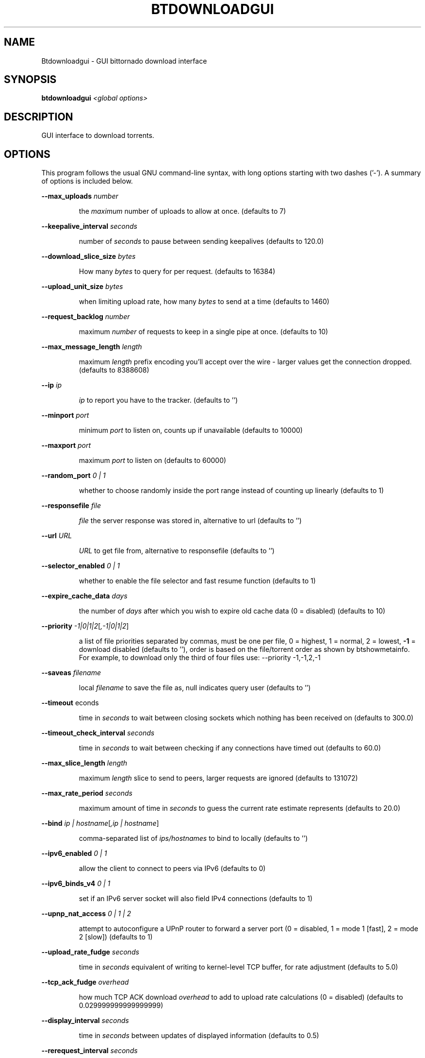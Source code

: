 \" DO NOT MODIFY THIS FILE!  It was generated by help2man 1.33.
.TH BTDOWNLOADGUI "1" "August 2004" "btdownloadgui (bittornado)" "User Commands"
.SH NAME
Btdownloadgui \- GUI bittornado download interface
.SH SYNOPSIS
.B btdownloadgui
\fI<global options>\fR
.SH DESCRIPTION
GUI interface to download torrents.
.SH OPTIONS
This program follows the usual GNU command-line syntax, with long options
starting with two dashes ('-'). A summary of options is included below.

.PP
\fB\-\-max_uploads\fR \fInumber\fP
.IP
the \fImaximum\fP number of uploads to allow at once. (defaults to 7)
.PP
\fB\-\-keepalive_interval\fR \fIseconds\fP
.IP
number of \fIseconds\fP to pause between sending keepalives (defaults to 120.0)
.PP
\fB\-\-download_slice_size\fR \fIbytes\fP
.IP
How many \fIbytes\fP to query for per request. (defaults to 16384)
.PP
\fB\-\-upload_unit_size\fR \fIbytes\fP
.IP
when limiting upload rate, how many \fIbytes\fP to send at a time (defaults to 1460)
.PP
\fB\-\-request_backlog\fR \fInumber\fP
.IP
maximum \fInumber\fP of requests to keep in a single pipe at once. (defaults to 10)
.PP
\fB\-\-max_message_length\fR \fIlength\fP
.IP
maximum \fIlength\fP prefix encoding you'll accept over the wire - larger values get the
connection dropped. (defaults to 8388608)
.PP
\fB\-\-ip\fR \fIip\fP
.IP
\fIip\fP to report you have to the tracker. (defaults to '')
.PP
\fB\-\-minport\fR \fIport\fP
.IP
minimum \fIport\fP to listen on, counts up if unavailable (defaults to 10000)
.PP
\fB\-\-maxport\fR \fIport\fP
.IP
maximum \fIport\fP to listen on (defaults to 60000)
.PP
\fB\-\-random_port\fR \fI 0 | 1 \fP
.IP
whether to choose randomly inside the port range instead of counting up linearly
(defaults to 1)
.PP
\fB\-\-responsefile\fR \fIfile\fP
.IP
\fIfile\fP the server response was stored in, alternative to url (defaults to '')
.PP
\fB\-\-url\fR \fIURL\fP
.IP
\fIURL\fP to get file from, alternative to responsefile (defaults to '')
.PP
\fB\-\-selector_enabled\fR \fI 0 | 1 \fP
.IP
whether to enable the file selector and fast resume function (defaults to 1)
.PP
\fB\-\-expire_cache_data\fR \fIdays\fP
.IP
the number of \fIdays\fP after which you wish to expire old cache data (0 = disabled) (defaults
to 10)
.PP
\fB\-\-priority\fR \fI -1|0|1|2\fP[\fI,-1|0|1|2\fP]
.IP
a list of file priorities separated by commas, must be one per file, 0 = highest, 1 =
normal, 2 = lowest, \fB\-1\fR = download disabled (defaults to ''), order is based
on the file/torrent order as shown by btshowmetainfo. For example, to download only
the third of four files use: --priority -1,-1,2,-1
.PP
\fB\-\-saveas\fR \fIfilename\fP
.IP
local \fIfilename\fP to save the file as, null indicates query user (defaults to '')
.PP
\fB\-\-timeout\fR \fseconds\fP
.IP
time in \fIseconds\fP to wait between closing sockets which nothing has been received on (defaults to
300.0)
.PP
\fB\-\-timeout_check_interval\fR \fIseconds\fP
.IP
time in \fIseconds\fP to wait between checking if any connections have timed out (defaults to 60.0)
.PP
\fB\-\-max_slice_length\fR \fIlength\fP
.IP
maximum \fIlength\fP slice to send to peers, larger requests are ignored (defaults to 131072)
.PP
\fB\-\-max_rate_period\fR \fIseconds\fP
.IP
maximum amount of time in \fIseconds\fP to guess the current rate estimate represents (defaults to 20.0)
.PP
\fB\-\-bind\fR \fIip | hostname\fP[\fI,ip | hostname\fP]
.IP
comma-separated list of \fIips/hostnames\fP to bind to locally (defaults to '')
.PP
\fB\-\-ipv6_enabled\fR \fI 0 | 1 \fP
.IP
allow the client to connect to peers via IPv6 (defaults to 0)
.PP
\fB\-\-ipv6_binds_v4\fR \fI 0 | 1 \fP
.IP
set if an IPv6 server socket will also field IPv4 connections (defaults to 1)
.PP
\fB\-\-upnp_nat_access\fR \fI 0 | 1 | 2 \fP
.IP
attempt to autoconfigure a UPnP router to forward a server port (0 = disabled, 1 = mode 1
[fast], 2 = mode 2 [slow]) (defaults to 1)
.PP
\fB\-\-upload_rate_fudge\fR \fIseconds\fP
.IP
time in \fIseconds\fP equivalent of writing to kernel-level TCP buffer, for rate adjustment (defaults to
5.0)
.PP
\fB\-\-tcp_ack_fudge\fR \fIoverhead\fP
.IP
how much TCP ACK download \fIoverhead\fP to add to upload rate calculations (0 = disabled)
(defaults to 0.029999999999999999)
.PP
\fB\-\-display_interval\fR \fIseconds\fP
.IP
time in \fIseconds\fP between updates of displayed information (defaults to 0.5)
.PP
\fB\-\-rerequest_interval\fR \fIseconds\fP
.IP
time in \fIseconds\fP to wait between requesting more peers (defaults to 300)
.PP
\fB\-\-min_peers\fR \fInumber\fP
.IP
minimum \fInumber\fP of peers to not do rerequesting (defaults to 20)
.PP
\fB\-\-http_timeout\fR \fIseconds\fP
.IP
number of \fIseconds\fP to wait before assuming that an http connection has timed out (defaults
to 60)
.PP
\fB\-\-max_initiate\fR \fInumber\fP
.IP
\fInumber\fP of peers at which to stop initiating new connections (defaults to 40)
.PP
\fB\-\-check_hashes\fR \fI 0 | 1 \fP
.IP
whether to check hashes on disk (defaults to 1)
.PP
\fB\-\-max_upload_rate\fR \fIkB/s\fP
.IP
maximum \fIkB/s\fP to upload at (0 = no limit, \fB\-1\fR = automatic) (defaults to 0)
.PP
\fB\-\-max_download_rate\fR \fIkB/s\fP
.IP
maximum \fIkB/s\fP to download at (0 = no limit) (defaults to 0)
.PP
\fB\-\-alloc_type\fR \fInormal | background | pre-allocate | sparse\fP
.IP
allocation type (may be \fInormal\fP, \fIbackground\fP, \fIpre-allocate\fP or \fIsparse\fP) (defaults to
\&'\fInormal\fP')
.PP
\fB\-\-alloc_rate\fR \fIMiB/s\fP
.IP
rate (in \fIMiB/s\fP) to allocate space at using background allocation (defaults to 2.0)
.PP
\fB\-\-buffer_reads\fR \fI 0 | 1 \fP
.IP
whether to buffer disk reads (defaults to 1)
.PP
\fB\-\-write_buffer_size\fR \fImegabytes\fP
.IP
the maximum amount of space to use for buffering disk writes (in \fImegabytes\fP, 0 = disabled)
(defaults to 4)
.PP
\fB\-\-snub_time\fR \fIseconds\fP
.IP
\fIseconds\fP to wait for data to come in over a connection before assuming it's
semi-permanently choked (defaults to 30.0)
.PP
\fB\-\-spew\fR \fI 0 | 1 \fP
.IP
whether to display diagnostic info to stdout (defaults to 0)
.PP
\fB\-\-rarest_first_cutoff\fR \fInumber\fP
.IP
\fInumber\fP of downloads at which to switch from random to rarest first (defaults to 2)
.PP
\fB\-\-rarest_first_priority_cutoff\fR \fInumber\fP
.IP
the \fInumber\fP of peers which need to have a piece before other partials take priority over
rarest first (defaults to 5)
.PP
\fB\-\-min_uploads\fR \fInumber\fP
.IP
the \fInumber\fP of uploads to fill out to with extra optimistic unchokes (defaults to 4)
.PP
\fB\-\-max_files_open\fR \fInumber\fP
.IP
the maximum \fInumber\fP of files to keep open at a time, 0 means no limit (defaults to 50)
.PP
\fB\-\-round_robin_period\fR \fIseconds\fP
.IP
the number of \fIseconds\fP between the client's switching upload targets (defaults to 30)
.PP
\fB\-\-super_seeder\fR \fI 0 | 1 \fP
.IP
whether to use special upload-efficiency-maximizing routines (only for dedicated seeds)
(defaults to 0)
.PP
\fB\-\-security\fR \fI 0 | 1 \fP
.IP
whether to enable extra security features intended to prevent abuse (defaults to 1)
.PP
\fB\-\-max_connections\fR \fInumber\fP
.IP
the absolute maximum \fInumber\fP of peers to connect with (0 = no limit) (defaults to 0)
.PP
\fB\-\-auto_kick\fR \fI 0 | 1 \fP
.IP
whether to allow the client to automatically kick/ban peers that send bad data (defaults
to 1)
.PP
\fB\-\-double_check\fR \fI 0 | 1 \fP
.IP
whether to double-check data being written to the disk for errors (may increase CPU load)
(defaults to 1)
.PP
\fB\-\-triple_check\fR \fI 0 | 1 \fP
.IP
whether to thoroughly check data being written to the disk (may slow disk access)
(defaults to 0)
.PP
\fB\-\-lock_files\fR \fI 0 | 1 \fP
.IP
whether to lock files the client is working with (defaults to 1)
.PP
\fB\-\-lock_while_reading\fR \fI 0 | 1 \fP
.IP
whether to lock access to files being read (defaults to 0)
.PP
\fB\-\-auto_flush\fR \fIminutes\fP
.IP
\fIminutes\fP between automatic flushes to disk (0 = disabled) (defaults to 0)
.PP
.SH SEE ALSO
.BR bittorrent-downloader (1),
.BR bittorrent-multi-downloader (1),
.BR btdownloadcurses (1),
.BR btdownloadheadless (1).
.br
.SH AUTHOR
This manual page was written by Micah Anderson <micah@riseup.net>,
for the Debian GNU/Linux system (but may be used by others).
